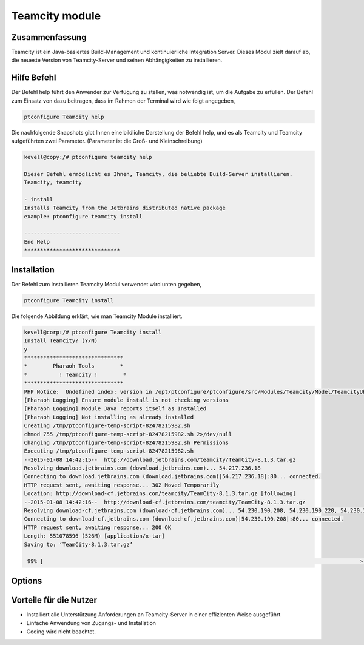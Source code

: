 =================
Teamcity module
=================

Zusammenfassung
-------------------------

Teamcity ist ein Java-basiertes Build-Management und kontinuierliche Integration Server. Dieses Modul zielt darauf ab, die neueste Version von Teamcity-Server und seinen Abhängigkeiten zu installieren.

Hilfe Befehl
---------------

Der Befehl help führt den Anwender zur Verfügung zu stellen, was notwendig ist, um die Aufgabe zu erfüllen. Der Befehl zum Einsatz von dazu beitragen, dass im Rahmen der Terminal wird wie folgt angegeben,

.. code-block:: bash

	ptconfigure Teamcity help

Die nachfolgende Snapshots gibt Ihnen eine bildliche Darstellung der Befehl help, und es als Teamcity und Teamcity aufgeführten zwei Parameter. (Parameter ist die Groß- und Kleinschreibung)

.. code-block:: bash

	kevell@copy:/# ptconfigure teamcity help

	Dieser Befehl ermöglicht es Ihnen, Teamcity, die beliebte Build-Server installieren.
	Teamcity, teamcity

        - install
        Installs Teamcity from the Jetbrains distributed native package
        example: ptconfigure teamcity install

	------------------------------
	End Help
	******************************

Installation
-------------

Der Befehl zum Installieren Teamcity Modul verwendet wird unten gegeben,

.. code-block:: bash

	ptconfigure Teamcity install

Die folgende Abbildung erklärt, wie man Teamcity Module installiert.

.. code-block:: bash


	kevell@corp:/# ptconfigure Teamcity install
	Install Teamcity? (Y/N) 
	y
	*******************************
	*        Pharaoh Tools        *
	*          ! Teamcity !        *
	*******************************
	PHP Notice:  Undefined index: version in /opt/ptconfigure/ptconfigure/src/Modules/Teamcity/Model/TeamcityUbuntu.php on line 42
	[Pharaoh Logging] Ensure module install is not checking versions
	[Pharaoh Logging] Module Java reports itself as Installed
	[Pharaoh Logging] Not installing as already installed
	Creating /tmp/ptconfigure-temp-script-82478215982.sh
	chmod 755 /tmp/ptconfigure-temp-script-82478215982.sh 2>/dev/null
	Changing /tmp/ptconfigure-temp-script-82478215982.sh Permissions
	Executing /tmp/ptconfigure-temp-script-82478215982.sh
	--2015-01-08 14:42:15--  http://download.jetbrains.com/teamcity/TeamCity-8.1.3.tar.gz
	Resolving download.jetbrains.com (download.jetbrains.com)... 54.217.236.18
	Connecting to download.jetbrains.com (download.jetbrains.com)|54.217.236.18|:80... connected.
	HTTP request sent, awaiting response... 302 Moved Temporarily
	Location: http://download-cf.jetbrains.com/teamcity/TeamCity-8.1.3.tar.gz [following]
	--2015-01-08 14:42:16--  http://download-cf.jetbrains.com/teamcity/TeamCity-8.1.3.tar.gz
	Resolving download-cf.jetbrains.com (download-cf.jetbrains.com)... 54.230.190.208, 54.230.190.220, 54.230.190.210, ...
	Connecting to download-cf.jetbrains.com (download-cf.jetbrains.com)|54.230.190.208|:80... connected.
	HTTP request sent, awaiting response... 200 OK
	Length: 551078596 (526M) [application/x-tar]
	Saving to: ‘TeamCity-8.1.3.tar.gz’
		
	 99% [                                                                                                   >  ] 60,46,771   63.3KB/s 	

Options
---------

.. cssclass:: table-bordered

 +----------------------+----------------+-------------------------------------------------------------------------------------+
 | Parameters           | Erforderliche  | Kommentare                                                                          |
 +======================+================+=====================================================================================+
 |ptconfigure Teamcity  | Y(Yes)         | Dieser Befehl Teamcity Module installiert                                           |
 |install               |                |                                                                                     |
 +----------------------+----------------+-------------------------------------------------------------------------------------+
 |Install Teamcity?     | Y              | Wenn der Benutzer gibt Y, Das Modul untersucht für die Unterstützung                |
 |( Y/N)                |                | Voraussetzungen für Teamcity, wenn Ausfahrten wurde auf die neue Version            |
 |                      |                | aktualisiert oder er die neuen Paket mit unterstützenden Anforderungen installiert. |
 +----------------------+----------------+-------------------------------------------------------------------------------------+
 |Install Teamcity?     | N              | Wenn der Benutzer eingibt N wurde die Installation abgebrochen.                     |
 |( Y/N)|               |                |                                                                                     |
 +----------------------+----------------+-------------------------------------------------------------------------------------+



Vorteile für die Nutzer
----------------------------

* Installiert alle Unterstützung Anforderungen an Teamcity-Server in einer effizienten Weise ausgeführt
* Einfache Anwendung von Zugangs- und Installation
* Coding wird nicht beachtet.

